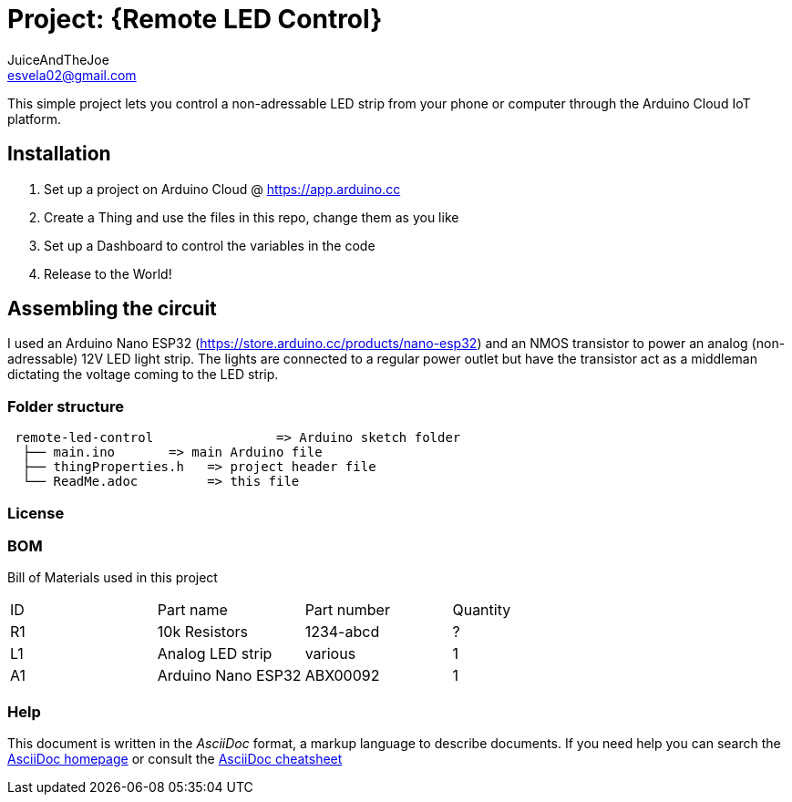 :Author: JuiceAndTheJoe
:Email: esvela02@gmail.com
:Date: 28/04/2024
:Revision: version#1
:License: Public Domain

= Project: {Remote LED Control}

This simple project lets you control a non-adressable LED strip from your phone or computer through the Arduino Cloud IoT platform.

== Installation

1. Set up a project on Arduino Cloud @ https://app.arduino.cc
2. Create a Thing and use the files in this repo, change them as you like
3. Set up a Dashboard to control the variables in the code
3. Release to the World!

== Assembling the circuit

I used an Arduino Nano ESP32 (https://store.arduino.cc/products/nano-esp32) and an NMOS transistor to power an analog (non-adressable) 12V LED light strip. The lights are connected to a regular power outlet but have the transistor act as a middleman dictating the voltage coming to the LED strip.

=== Folder structure

....
 remote-led-control                => Arduino sketch folder
  ├── main.ino       => main Arduino file
  ├── thingProperties.h   => project header file
  └── ReadMe.adoc         => this file
....

=== License


=== BOM
Bill of Materials used in this project
|===
| ID | Part name          | Part number | Quantity
| R1 | 10k Resistors      | 1234-abcd   | ?       
| L1 | Analog LED strip   | various     | 1
| A1 | Arduino Nano ESP32 | ABX00092    | 1        
|===


=== Help
This document is written in the _AsciiDoc_ format, a markup language to describe documents. 
If you need help you can search the http://www.methods.co.nz/asciidoc[AsciiDoc homepage]
or consult the http://powerman.name/doc/asciidoc[AsciiDoc cheatsheet]
